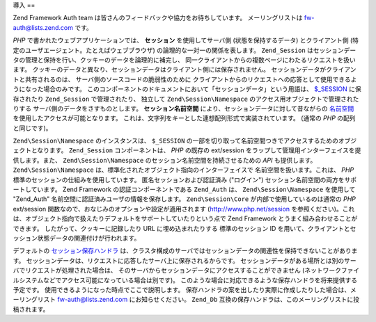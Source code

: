 .. EN-Revision: none
.. _zend.session.introduction:

導入
==

Zend Framework Auth team は皆さんのフィードバックや協力をお待ちしています。
メーリングリストは `fw-auth@lists.zend.com`_ です。

*PHP* で書かれたウェブアプリケーションでは、 **セッション** を使用してサーバ側
(状態を保持するデータ) とクライアント側
(特定のユーザエージェント。たとえばウェブブラウザ)
の論理的な一対一の関係を表します。 ``Zend_Session``
はセッションデータの管理と保持を行い、クッキーのデータを論理的に補完し、
同一クライアントからの複数ページにわたるリクエストを扱います。
クッキーのデータと異なり、セッションデータはクライアント側には保存されません。
セッションデータがクライアントと共有されるのは、
サーバ側のソースコードの脆弱性のために
クライアントからのリクエストへの応答として使用できるようになった場合のみです。
このコンポーネントのドキュメントにおいて「セッションデータ」という用語は、
`$_SESSION`_ に保存されたり ``Zend_Session`` で管理されたり、 独立して
``Zend\Session\Namespace`` のアクセス用オブジェクトで管理されたりする
サーバ側のデータをさすものとします。 **セッション名前空間**
により、セッションデータに対して昔ながらの `名前空間`_
を使用したアクセスが可能となります。
これは、文字列をキーとした連想配列形式で実装されています。 (通常の *PHP*
の配列と同じです)。

``Zend\Session\Namespace`` のインスタンスは、 ``$_SESSION``
の一部を切り取って名前空間つきでアクセスするためのオブジェクトとなります。
``Zend_Session`` コンポーネントは、 *PHP* の既存の ext/session
をラップして管理用インターフェイスを提供します。また、 ``Zend\Session\Namespace``
のセッション名前空間を持続させるための *API* も提供します。 ``Zend\Session\Namespace``
は、標準化されたオブジェクト指向のインターフェイスで
名前空間を扱います。これは、 *PHP* 標準のセッションの仕組みを使用しています。
匿名セッションおよび認証済み ("ログイン")
セッション名前空間の両方をサポートしています。 Zend Framework
の認証コンポーネントである ``Zend_Auth`` は、 ``Zend\Session\Namespace`` を使用して "Zend_Auth"
名前空間に認証済みユーザの情報を保存します。 ``Zend\Session\Core``
が内部で使用しているのは通常の *PHP* ext/session
関数なので、おなじみのオプションや設定が適用されます (`http://www.php.net/session`_
を参照ください)。これは、オブジェクト指向で扱えたりデフォルトをサポートしていたりという点で
Zend Framework とうまく組み合わせることができます。
したがって、クッキーに記録したり URL に埋め込まれたりする 標準のセッション ID
を用いて、クライアントとセッション状態データの関連付けが行われます。

デフォルトの `セッション保存ハンドラ`_
は、クラスタ構成のサーバではセッションデータの関連性を保持できないことがあります。
セッションデータは、リクエストに応答したサーバ上に保存されるからです。
セッションデータがある場所とは別のサーバでリクエストが処理された場合は、
そのサーバからセッションデータにアクセスすることができません
(ネットワークファイルシステムなどでアクセス可能になっている場合は別です)。
このような場合に対応できるような保存ハンドラを将来提供する予定です。
使用できるようになった時点でここで説明します。
保存ハンドラの案を出したり実際に作成したりした場合は、メーリングリスト
`fw-auth@lists.zend.com`_ にお知らせください。 ``Zend_Db``
互換の保存ハンドラは、このメーリングリストに投稿されます。



.. _`fw-auth@lists.zend.com`: mailto:fw-auth@lists.zend.com
.. _`$_SESSION`: http://www.php.net/manual/ja/reserved.variables.php#reserved.variables.session
.. _`名前空間`: http://en.wikipedia.org/wiki/Namespace_%28computer_science%29
.. _`http://www.php.net/session`: http://www.php.net/session
.. _`セッション保存ハンドラ`: http://www.php.net/manual/ja/function.session-set-save-handler.php
